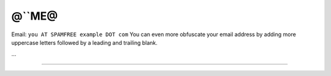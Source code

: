 
@``ME@
------

Email: ``you AT SPAMFREE example DOT com`` You can even more obfuscate your email address by adding more uppercase letters followed by a leading and trailing blank.

...

-------------------------



.. ############################################################################


